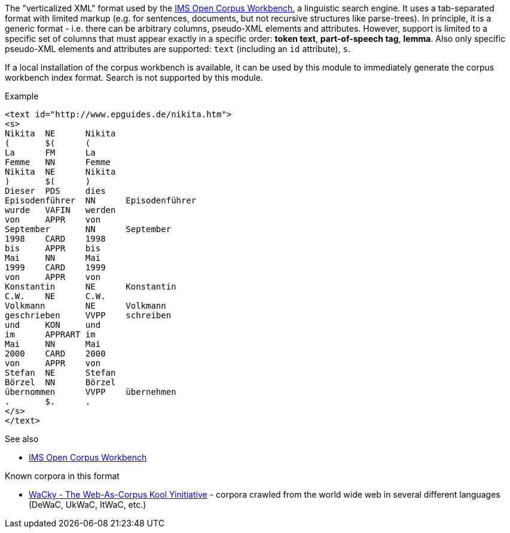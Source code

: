 // Copyright 2018
// Ubiquitous Knowledge Processing (UKP) Lab
// Technische Universität Darmstadt
// 
// Licensed under the Apache License, Version 2.0 (the "License");
// you may not use this file except in compliance with the License.
// You may obtain a copy of the License at
// 
// http://www.apache.org/licenses/LICENSE-2.0
// 
// Unless required by applicable law or agreed to in writing, software
// distributed under the License is distributed on an "AS IS" BASIS,
// WITHOUT WARRANTIES OR CONDITIONS OF ANY KIND, either express or implied.
// See the License for the specific language governing permissions and
// limitations under the License.

The "verticalized XML" format used by the link:http://cwb.sourceforge.net[IMS Open Corpus Workbench], a linguistic search engine. It uses a tab-separated format
with limited markup (e.g. for sentences, documents, but not recursive structures like
parse-trees). In principle, it is a generic format - i.e. there can be arbitrary columns, pseudo-XML elements and attributes. However, support is limited to a specific set of columns that must appear exactly in a specific order: *token text*, *part-of-speech tag*, *lemma*. Also only specific pseudo-XML elements and attributes are supported: `text` (including an `id` attribute), `s`.

If a local installation of the corpus workbench is available, it can be used
by this module to immediately generate the corpus workbench index format. Search is not
supported by this module.

.Example
[source,text]
----
<text id="http://www.epguides.de/nikita.htm">
<s>
Nikita	NE	Nikita
(	$(	(
La	FM	La
Femme	NN	Femme
Nikita	NE	Nikita
)	$(	)
Dieser	PDS	dies
Episodenführer	NN	Episodenführer
wurde	VAFIN	werden
von	APPR	von
September	NN	September
1998	CARD	1998
bis	APPR	bis
Mai	NN	Mai
1999	CARD	1999
von	APPR	von
Konstantin	NE	Konstantin
C.W.	NE	C.W.
Volkmann	NE	Volkmann
geschrieben	VVPP	schreiben
und	KON	und
im	APPRART	im
Mai	NN	Mai
2000	CARD	2000
von	APPR	von
Stefan	NE	Stefan
Börzel	NN	Börzel
übernommen	VVPP	übernehmen
.	$.	.
</s>
</text>
----

.See also
* link:http://cwb.sourceforge.net[IMS Open Corpus Workbench]

.Known corpora in this format
* link:http://wacky.sslmit.unibo.it[WaCky - The Web-As-Corpus Kool Yinitiative] - corpora crawled 
  from the world wide web in several different languages (DeWaC, UkWaC, ItWaC, etc.)
